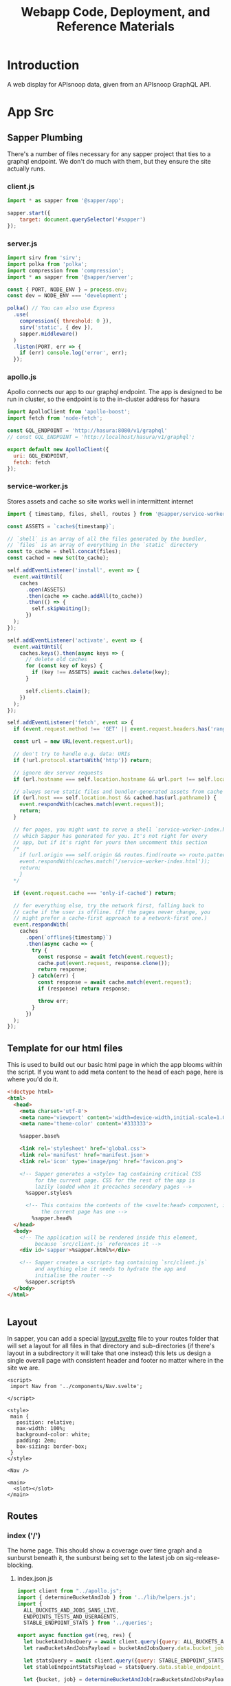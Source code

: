 #+TITLE: Webapp Code, Deployment, and Reference Materials
#+TODO: TODO(t) IN-PROGRESS(i) WAITING(w) | DONE(d)

* Introduction 
  A web display for APIsnoop data, given from an APIsnoop GraphQL API.
* App Src
  :PROPERTIES:
  :header-args: :dir './app/src/'
  :END:
** Sapper Plumbing 
   There's a number of files necessary for any sapper project that ties to a graphql endpoint.  We don't do much with them, but they ensure the site actually runs.
*** client.js
    #+NAME: client.js
    #+begin_src js :tangle ./app/src/client.js
      import * as sapper from '@sapper/app';

      sapper.start({
          target: document.querySelector('#sapper')
      });
    #+end_src
*** server.js
    #+NAME: server.js
    #+begin_src js :tangle ./app/src/server.js
      import sirv from 'sirv';
      import polka from 'polka';
      import compression from 'compression';
      import * as sapper from '@sapper/server';

      const { PORT, NODE_ENV } = process.env;
      const dev = NODE_ENV === 'development';

      polka() // You can also use Express
        .use(
          compression({ threshold: 0 }),
          sirv('static', { dev }),
          sapper.middleware()
        )
        .listen(PORT, err => {
          if (err) console.log('error', err);
        });
    #+end_src
*** apollo.js
    Apollo connects our app to our graphql endpoint.  The app is designed to be run in cluster, so the endpoint is to the in-cluster address for hasura
    #+NAME: apollo.js
    #+begin_src js :tangle ./app/src/apollo.js
      import ApolloClient from 'apollo-boost';
      import fetch from 'node-fetch';

      const GQL_ENDPOINT = 'http://hasura:8080/v1/graphql'
      // const GQL_ENDPOINT = 'http://localhost/hasura/v1/graphql';

      export default new ApolloClient({
        uri: GQL_ENDPOINT,
        fetch: fetch
      });
    #+end_src
*** service-worker.js
    Stores assets and cache so site works well in intermittent internet
    #+NAME: service-worker.js
    #+begin_src js :tangle ./app/src/service-worker.js
      import { timestamp, files, shell, routes } from '@sapper/service-worker';

      const ASSETS = `cache${timestamp}`;

      // `shell` is an array of all the files generated by the bundler,
      // `files` is an array of everything in the `static` directory
      const to_cache = shell.concat(files);
      const cached = new Set(to_cache);

      self.addEventListener('install', event => {
        event.waitUntil(
          caches
            .open(ASSETS)
            .then(cache => cache.addAll(to_cache))
            .then(() => {
              self.skipWaiting();
            })
        );
      });

      self.addEventListener('activate', event => {
        event.waitUntil(
          caches.keys().then(async keys => {
            // delete old caches
            for (const key of keys) {
              if (key !== ASSETS) await caches.delete(key);
            }

            self.clients.claim();
          })
        );
      });

      self.addEventListener('fetch', event => {
        if (event.request.method !== 'GET' || event.request.headers.has('range')) return;

        const url = new URL(event.request.url);

        // don't try to handle e.g. data: URIs
        if (!url.protocol.startsWith('http')) return;

        // ignore dev server requests
        if (url.hostname === self.location.hostname && url.port !== self.location.port) return;

        // always serve static files and bundler-generated assets from cache
        if (url.host === self.location.host && cached.has(url.pathname)) {
          event.respondWith(caches.match(event.request));
          return;
        }

        // for pages, you might want to serve a shell `service-worker-index.html` file,
        // which Sapper has generated for you. It's not right for every
        // app, but if it's right for yours then uncomment this section
        /*
          if (url.origin === self.origin && routes.find(route => route.pattern.test(url.pathname))) {
          event.respondWith(caches.match('/service-worker-index.html'));
          return;
          }
        ,*/

        if (event.request.cache === 'only-if-cached') return;

        // for everything else, try the network first, falling back to
        // cache if the user is offline. (If the pages never change, you
        // might prefer a cache-first approach to a network-first one.)
        event.respondWith(
          caches
            .open(`offline${timestamp}`)
            .then(async cache => {
              try {
                const response = await fetch(event.request);
                cache.put(event.request, response.clone());
                return response;
              } catch(err) {
                const response = await cache.match(event.request);
                if (response) return response;

                throw err;
              }
            })
        );
      });

    #+end_src
** Template for our html files
   This is used to build out our basic html page in which the app blooms within the script.  If you want to add meta content to the head of each page, here is where you'd do it.
   #+NAME: template.html
   #+begin_src html :tangle ./app/src/template.html
     <!doctype html>
     <html>
       <head>
         <meta charset='utf-8'>
         <meta name='viewport' content='width=device-width,initial-scale=1.0'>
         <meta name='theme-color' content='#333333'>

         %sapper.base%

         <link rel='stylesheet' href='global.css'>
         <link rel='manifest' href='manifest.json'>
         <link rel='icon' type='image/png' href='favicon.png'>

         <!-- Sapper generates a <style> tag containing critical CSS
              for the current page. CSS for the rest of the app is
              lazily loaded when it precaches secondary pages -->
           %sapper.styles%

           <!-- This contains the contents of the <svelte:head> component, if
                the current page has one -->
             %sapper.head%
       </head>
       <body>
         <!-- The application will be rendered inside this element,
              because `src/client.js` references it -->
         <div id='sapper'>%sapper.html%</div>

         <!-- Sapper creates a <script> tag containing `src/client.js`
              and anything else it needs to hydrate the app and
              initialise the router -->
           %sapper.scripts%
       </body>
     </html>


   #+end_src
** Layout
   :PROPERTIES:
   :header-args: :tangle ./app/src/routes/_layout.svelte
   :END:
   In sapper, you can add a special _layout.svelte_ file to your routes folder that will set a layout for all files in that directory and sub-directories (if there's layout in a subdirectory it will take that one instead)  this lets us design a single overall page with consistent header and footer no matter where in the site we are.
   
   #+NAME: _layout.svelte
   #+begin_src web
     <script>
      import Nav from '../components/Nav.svelte';

     </script>

     <style>
      main {
        position: relative;
        max-width: 100%;
        background-color: white;
        padding: 2em;
        box-sizing: border-box;
      }
     </style>

     <Nav />

     <main>
       <slot></slot>
     </main>
   #+end_src
** Routes
*** index ('/')
   The home page.  This should show a coverage over time graph and a sunburst beneath it, the sunburst being set to the latest job on sig-release-blocking.
**** index.json.js
     :PROPERTIES:
     :header-args: :tangle ./app/src/routes/index.json.js
     :END:
     #+NAME: index.json.js
     #+begin_src js 
       import client from "../apollo.js";
       import { determineBucketAndJob } from '../lib/helpers.js';
       import {
         ALL_BUCKETS_AND_JOBS_SANS_LIVE,
         ENDPOINTS_TESTS_AND_USERAGENTS,
         STABLE_ENDPOINT_STATS } from '../queries';

       export async function get(req, res) {
         let bucketAndJobsQuery = await client.query({query: ALL_BUCKETS_AND_JOBS_SANS_LIVE});
         let rawBucketsAndJobsPayload = bucketAndJobsQuery.data.bucket_job_swagger;

         let statsQuery = await client.query({query: STABLE_ENDPOINT_STATS});
         let stableEndpointStatsPayload = statsQuery.data.stable_endpoint_stats;

         let {bucket, job} = determineBucketAndJob(rawBucketsAndJobsPayload);

         let endpointsTestsAndUseragentsQuery = await client.query(
           {query: ENDPOINTS_TESTS_AND_USERAGENTS,
            variables: {bucket, job}
           });
         let endpointsTestsAndUseragentsPayload = endpointsTestsAndUseragentsQuery.data;

         const payload = JSON.stringify({
           stableEndpointStatsPayload,
           rawBucketsAndJobsPayload,
           endpointsTestsAndUseragentsPayload
         });

         res.writeHead(200, {
           'Content-Type': 'application/json'
         });
         res.end(payload);
       }
     #+end_src
   
**** index.svelte
     :PROPERTIES:
     :header-args: :tangle ./app/src/routes/index.svelte
     :END:
     
     We want to show the sunburst, the sunburst derives its bucket and endpoints from the store.  We've added the raw bucket and job, but need to also bring in all endpoints for the default bucket and job. 
     #+NAME: index.svelte
     #+begin_src web
       <script context="module">
        export function preload({ params, query }) {
          return this.fetch(`index.json`)
                     .then(r => r.json())
                     .then(payload => ({ payload }));
        }
       </script>

       <script>
        import CoverageOverTime from '../components/CoverageOverTime.svelte'; 
        import SunburstContainer from '../components/SunburstContainer.svelte';
        import { isEqual} from 'lodash-es';
        import {
          stableEndpointStats,
          rawBucketsAndJobs,
          endpointsTestsAndUseragents
        } from '../stores';

        export let payload;
        const {
          rawBucketsAndJobsPayload,
          stableEndpointStatsPayload,
          endpointsTestsAndUseragentsPayload
        } = payload;

        rawBucketsAndJobs.update(raw => isEqual(raw, rawBucketsAndJobsPayload)
                                      ? raw
                                      : rawBucketsAndJobsPayload);

        stableEndpointStats.update(stats => isEqual(stats, stableEndpointStatsPayload)
                                          ? stats
                                          : stableEndpointStatsPayload);

        endpointsTestsAndUseragents.update(etu => isEqual(etu, endpointsTestsAndUseragentsPayload)
                                                ? etu
                                                : endpointsTestsAndUseragentsPayload);
       </script>

       <svelte:head>
         <title>APISnoop</title>
       </svelte:head>
       <CoverageOverTime />
       <SunburstContainer />
     #+end_src
     
*** [...params]
**** [...index].json.js
     :PROPERTIES:
     :header-args: :tangle ./app/src/routes/[...index].json.js
     :END:
     #+NAME: [...index].json.js
     #+begin_src js 
       import client from "../apollo.js";
       // import { determineBucketAndJob } from '../lib/helpers.js';
       // import { ALL_BUCKETS_AND_JOBS_SANS_LIVE, STABLE_ENDPOINT_STATS } from '../queries';

       export async function get(req, res) {
         // let bucketAndJobsQuery = await client.query({query: ALL_BUCKETS_AND_JOBS_SANS_LIVE});
         // let statsQuery = await client.query({query: STABLE_ENDPOINT_STATS});
         // let rawBucketsAndJobsPayload = bucketAndJobsQuery.data.bucket_job_swagger;
         // let stableEndpointStatsPayload = statsQuery.data.stable_endpoint_stats;
         // let statsAndBucketsAndJob = {stableEndpointStatsPayload, rawBucketsAndJobsPayload}
         let params = req.params.index;
         const payload = JSON.stringify(params);

         res.writeHead(200, {
           'Content-Type': 'application/json'
         });
         res.end(payload);
       }
     #+end_src
     
   
    
**** [...index].svelte
     :PROPERTIES:
     :header-args: :tangle ./app/src/routes/[...index].svelte
     :END:
     
    #+NAME: [...index].svelte
    #+begin_src web
      <script context="module">
       import { join } from 'lodash-es';
       export function preload ({ params, query }) {
         let path = join(params.coverage, '/');
         return this
           .fetch(`/${path}.json`)
           .then(r => r.json())
           .then(payload => ({ payload }));
       };
      </script>

      <script>
       import { onMount, afterUpdate } from 'svelte';
       export let payload;
      </script>

      <h1>Web Page is Getting There</h1>


    #+end_src
   We want to be able to have dynamic url routes that spring from home like '/bucket/job/stable'.  We also want to have all fetches of our data spring from the server instead of the client (as the client won't be able to access the endpoint if it is an internal k8s address).
   
   To facilitiate this, we build a small json api at the root which takes all requests, ddoes any data fetching ncessary, and returns an html page.  All of this will be done on the server, and the client only receives data from the server.

Sapper has a naming convention for files that if they are in brackets they are treated as dynamic, with the name in the brackets mapping to the url params.  So we name our files [...index] which lets us be able to go to a route like '/bucket/job/stable' and we'll get a url params in a list [bucket, job, stable].  Helpful!
** Components
*** CoverageOverTime.svelte
    :PROPERTIES:
    :header-args: :tangle ./app/src/components/CoverageOverTime.svelte
    :END:
    #+begin_src web 
      <script>
       import dayjs from 'dayjs';
       import { isEmpty } from 'lodash-es';
       import { scaleLinear, scaleTime } from 'd3-scale';
       import { prefetch, goto } from '@sapper/app';
       import {
         dates,
         coverage
       } from '../stores/coverage-over-time.js';
       import {
         bucketsAndJobs
       } from '../stores';

       const padding = { top: 20, right: 15, bottom: 20, left: 25 };
       // y is total percentage, from 0 to 100
       const yTicks = [0, 10, 20, 30, 40, 50, 60,70,80,90, 100];

       // Coverage is sorted by timestamp, with oldest at [0]
       // X ticks will be from oldest audit run to today.
       $: xTicks = [
         dayjs($coverage[0].timestamp).subtract(1, 'day'),
         dayjs().subtract(9, 'month'),
         dayjs().subtract(6, 'month'),
         dayjs().subtract(3, 'month'),
         dayjs()
       ];

       let width = 900;
       let height = 600;

       $: activeJob = {};
       $: minX = dayjs($dates[0]);
       $: maxX = dayjs($dates[$dates.length - 1]);
       $: xScale = scaleTime()
         .domain([minX, maxX])
         .range([padding.left, width - padding.right]);
       $: yScale = scaleLinear()
         .domain([Math.min.apply(null, yTicks), Math.max.apply(null, yTicks)])
         .range([height - padding.bottom, padding.top]);
       $: testedPath = `M${$coverage.map(c => `${xScale(c.timestamp)},${yScale(c.percent_tested)}`).join('L')}`;
       $: testedArea = `${testedPath}L${xScale(maxX)}, ${yScale(0)}L${xScale(minX)},${yScale(0)}Z`;
       $: confPath = `M${$coverage.map(c => `${xScale(c.timestamp)},${yScale(c.percent_conf_tested)}`).join('L')}`;
       $: confArea = `${confPath}L${xScale(maxX)}, ${yScale(0)}L${xScale(minX)},${yScale(0)}Z`;
      </script>

      <h1>Coverage Over Time</h1>

      <div class="chart" bind:clientWidth={width} bind:clientHeight={height}>
        <svg>
          <!-- y axis -->
          <g class='axis y-axis' transform="translate(0, {padding.top})">
            {#each yTicks as tick}
            <g class="tick tick-{tick}" transform="translate(0, {yScale(tick) - padding.bottom})">
              <line x2="100%"></line>
              <text y="-4">{tick} {tick === 100 ? ' percent' : ''}</text>
            </g>
            {/each}
          </g>
          <!-- x axis -->
          <g class="axis x-axis">
            {#each xTicks as tick}
            <g class="tick tick-{ tick}" transform="translate({xScale(tick)},{height})">
              <line y1="-{height}" y2="-{padding.bottom}" x1="0" x2="0"></line>
              <text y="-2">{dayjs(tick).format('DD MMM, YY')}</text>
            </g>
            {/each}
          </g>
          <path class='path-area' d={testedArea}></path>
          <path class='path-line' d={testedPath}></path>
          <path class='path-line conf' d={confPath}></path>
          <path class='path-area conf' d={confArea}></path>
          {#each $coverage as point}
          <circle
            cx='{xScale(point.timestamp)}'
            cy='{yScale(point.percent_tested)}'
            r='5'
            class='point'
            on:mouseover={() => {
            prefetch(`coverage/ci-kubernetes-e2e-gci-gce/${point.job}`)
            activeJob = point
            }}
            on:mouseleave={() => activeJob = {}}
            on:click={() => goto(`coverage/${point.bucket}/${point.job}`)}
          />
          <circle
            cx='{xScale(point.timestamp)}'
            cy='{yScale(point.percent_conf_tested)}'
            r='5'
            class='point conf'
            on:mouseover={() => {
            prefetch(`coverage/ci-kubernetes-e2e-gci-gce/${point.job}`)
            activeJob = point
            }}
            on:mouseleave={() => activeJob = {}}
            on:click={() => goto(`coverage/${point.bucket}/${point.job}`)}
          />
          {/each}
          {#if !isEmpty(activeJob)}
          <text
            transform="translate({width/2 + 50},{height - 100})"
            alignment-baseline="middle"
            text-anchor="middle"
            font-size="12"
          >
            <tspan x="0" dy=".6em">{dayjs(activeJob.date).format('DD MMM, YY')}</tspan>
            <tspan x= "0" dy="1.2em">{activeJob.total_endpoints} stable endpoints</tspan>
            <tspan x="0" dy="1.2em">{activeJob.percent_tested}% tested</tspan>
            <tspan x="0" dy="1.2em">{activeJob.percent_conf_tested}% conformance tested</tspan>
          </text>
          {/if}
        </svg>
      </div>

      <style>
       .chart, h2, p {
         max-width: 900px;
         margin-left: auto;
         margin-right: auto;
       }

       svg {
         position: relative;
         width: 100%;
         height: 450px;
         overflow: visible;
       }

       .tick {
         font-size: .725em;
         font-weight: 200;
       }

       .tick line {
         stroke: #aaa;
         stroke-dasharray: 2;
       }

       .tick text {
         fill: #666;
         text-anchor: start;
       }

       .tick.tick-0 line {
         stroke-dasharray: 0;
       }

       .x-axis .tick text {
         text-anchor: middle;
       }

       .path-line {
         fill: none;
         stroke: rgb(234,226,108);
         stroke-linejoin: round;
         stroke-linecap: round;
         stroke-width: 1;
       }

       .path-line.conf {
         stroke: rgb( 0, 100, 100);
       }

       .path-area {
         fill: rgba(234, 226, 108, 0.2);
       }

       .path-area.conf {
         fill: rgba(0, 100, 100, 0.2);
       }

       circle.point {
         fill: orange;
         fill-opacity: 0.6;
         stroke: rgba(0,0,0,0.5);
         cursor: pointer;
       }
       circle.point.conf {
         fill: green;
       }

       rect.tooltip {
         fill: white;
         stroke: black;
       }
      </style>

    #+end_src
*** Nav
    :PROPERTIES:
    :header-args: :tangle ./app/src/components/Nav.svelte
    :END:
    #+NAME: Nav
    #+begin_src web
      <style>
       nav {
         background: #9EEBCF; 
         color: #5E2CA5; 
         display: flex;
         align-items: center;
         padding: 0.25em;
       }
       p.title {
         margin: 0;
         font-size: 1.5em;

       }

       img {
         max-height: 2em;
         margin-right: 0.5em;
       }
      </style>

      <nav>
        <img src='logo.png' alt="apisnoop logo, a magnifying glass with a 3 color pie chart inside." />
        <p class='title'>APISnoop</p>
      </nav>

    #+end_src
*** Sunburst Container
    :PROPERTIES:
    :header-args: :tangle ./app/src/components/SunburstContainer.svelte
    :END:
    #+NAME: SunburstContainer
    #+begin_src web 
      <script>
       import Sunburst from './Sunburst.svelte';
       import SunburstHeader from './SunburstHeader.svelte';
       import SunburstStats from './SunburstStats.svelte';
       import Breadcrumb from './Breadcrumb.svelte';
       import TestsList from './TestsList.svelte';
      </script>

      <section id='coverage'>
        <SunburstHeader />
        <Breadcrumb />
        <Sunburst />
        <SunburstStats />
        <TestsList />
      </section>

      <style>
       section {
         display: grid;
         grid-template-columns: 700px 1fr;
       }
       @media (max-width: 667px) {
         section {
           display: flex;
           flex-flow: column;
         }
       }
      </style>
    #+end_src
    
*** SectionHeader 
    :PROPERTIES:
    :header-args: :tangle ./app/src/components/SunburstHeader.svelte
    :END:
    #+NAME: SunburstHeader
    #+begin_src web 
      <script>
       import dayjs from 'dayjs';
       import { goto } from '@sapper/app';
       import { activeBucketAndJob } from '../stores';

       $: bucket = $activeBucketAndJob.bucket;
       $: job = $activeBucketAndJob.job;
       $: timestamp = dayjs($activeBucketAndJob.timestamp).format('DD MMMM, YYYY');
      </script>

      <header>
        <h2>{bucket}</h2>
        <p>{timestamp}</p>
      </header>

      <style>
       header {
         margin-bottom: 1.5em;
         grid-column: 1;
       }

       h2 {
         padding: 0;
         font-variant-caps: small-caps;
         margin-bottom: 0;
       }

       p {
         margin-top: 0;
         font-variant-caps: small-caps;
         padding-left: 0.25em;
       }
      </style>


    #+end_src
*** Breadcrumb
    :PROPERTIES:
    :header-args: :tangle ./app/src/components/Breadcrumb.svelte
    :END:
    #+NAME: Breadcrumb
    #+begin_src web
      <script>
       import {
         breadcrumb,
         mouseOverPath,
         opIDs
       } from '../stores';
       import {
         levelColours,
         categoryColours,
         endpointColour
       } from '../lib/colours.js';

       $: [level, category, operation_id] = $breadcrumb;
       $: lColour = levelColours[level] || 'white';
       $: cColour = categoryColours[category] || 'white';
       $: eColour = $opIDs[operation_id]
                  ? endpointColour($opIDs[operation_id]) 
                  : 'white';
       $: eTextColour = $opIDs[operation_id]
                      ? $opIDs[operation_id]['tested'] ? endpointColour($opIDs[operation_id]) : 'gray'
                      : 'white';
      </script>

      <div id='breadcrumb'>
        {#if $mouseOverPath.length > 0}
        <p>{#if level}<span style='border-color: {lColour}; background-color: {lColour};'>{level}</span>{/if}{#if category}<span style='background-Color: {cColour}; border-color: {cColour};'>{category}</span>{/if}{#if operation_id}<span style='border-color: {eColour}; color: {eTextColour};'> {operation_id}</span>{/if}</p>
        {/if}
      </div>

      <style>
       div{
         height: 3em;
         grid-column: 1/2;
         margin-bottom: 1em;
       }
       p {
         font-size: 1.3em;
         font-color: aliceblue;
       }
       span {
         margin: 0;
         color: #EEEEEE;
         padding: 0.25em;
         border: 1px solid;
       }
      </style>


    #+end_src
*** Sunburst
    :PROPERTIES:
    :header-args: :tangle ./app/src/components/Sunburst.svelte
    :END:
    
    #+NAME: Sunburst
    #+begin_src web 
      <script>
       import * as d3 from 'd3';
       import {
         compact,
         join
       } from 'lodash-es';
       import {
         activeBucketAndJob,
         activeFilters,
         mouseOverPath,
         zoomedSunburst
       } from '../stores';

       $: activeDepth = determineDepth($activeFilters);

       const format = d3.format(",d")
       const width = 932
       const radius = width / 8
       const arc = d3.arc()
                     .startAngle(d => d.x0)
                     .endAngle(d => d.x1)
                     .padAngle(d => Math.min((d.x1 - d.x0) / 2, 0.005))
                     .padRadius(radius * 1.5)
                     .innerRadius(d => d.y0 * radius)
                     .outerRadius(d => Math.max(d.y0 * radius, d.y1 * radius - 1))

       function determineDepth (filters) {
         // check out depth based on which filters are set.
         let { level, category, operation_id } = filters;
         let setFilters = compact([level, category, operation_id]) // compact will remove falsy values.
         if (setFilters.length === 3) {
           return 'operation_id'
         } else if (setFilters.length === 2) {
           return 'category';
         } else if (setFilters.length === 1) {
           return 'level';
         } else {
           return 'root'
         }
       };

       function depthUp () {
         // reset the activeFilter for whatever is our current depth.  
         // This will cause the sunburst to expand to the next previous filter, going up a level.
         $mouseOverPath = [];
         if (activeDepth === 'root') {
           return null
         } else if (activeDepth === 'operation_id') {
           $activeFilters['operation_id'] = '';
           $activeFilters['category'] === '';
         } else {
           $activeFilters[activeDepth] = '';
         }
         setURL();
       };

       function labelVisible(d) {
         return d.y1 <= 3 && d.y0 >= 1 && (d.y1 - d.y0) * (d.x1 - d.x0) > 0.03;
       }

       function labelTransform(d) {
         const x = (d.x0 + d.x1) / 2 * 180 / Math.PI;
         const y = (d.y0 + d.y1) / 2 * radius;
         return `rotate(${x - 90}) translate(${y},0) rotate(${x < 180 ? 0 : 180})`;
       }

       function mouseOver(d) {
         $mouseOverPath = d.ancestors().reverse().slice(1);
       }

       function mouseLeave () {
         $mouseOverPath = [];
       }

       function clicked (p) {
         // upon clicking of a node, update the active filters and url.
         let {
           bucket,
           job
         } = $activeBucketAndJob;
         let {
           level,
           category,
           operation_id
         } = p.data;
         activeFilters.update(af => ({...af, bucket, job, level, category, operation_id}));
         setURL();
       };

       function setURL () {
         // push state without triggering a reload, using our active filters in order.
         // this assumes that activeFilters were set correctly before calling this function.
         let {
           bucket,
           job,
           level,
           category,
           operation_id
         } = $activeFilters;
         let filterSegments = compact([bucket, job, level, category, operation_id]);
         let urlPath = join(['coverage', ...filterSegments], '/');
         goto(urlPath);
       };

       $: partition = data => {
         const root = d3.hierarchy(data)
                        .sum(d => d.value)
                        .sort((a, b) => (b.data.tested - a.data.tested))
                        .sort((a, b) => (b.data.conf_tested - a.data.tested));
         return d3.partition()
                  .size([2 * Math.PI, root.height + 1])
         (root);
       }
       $: root = partition($zoomedSunburst).each(d=> d.current = d);
       $: nodes = root
         .descendants()
         .slice(1)
         .map((node) => {
           // take node and determine its opacity based on if its visible and active
           let currentOpacity = 1;
           if ($activeFilters.operation_id !== '' && node.data.operation_id !== '') {
             // if you and endpoint and we've filtered to endpoint, fade yrself if you aren't the filtered endpoint.
             currentOpacity = ($activeFilters.operation_id === node.data.name)
                            ? 1
                            : 0.3
           }
           if ($mouseOverPath.length > 0) {
             currentOpacity = ($mouseOverPath.indexOf(node) >= 0 || $activeFilters.operation_id === node.data.name)
                            ? 1
                            : 0.3
           }
           return {...node, currentOpacity};
         })
      </script>

      <div class="chart">
        <svg viewBox="0,0,932,932" style="font: 12px sans-serif;" on:mouseleave={mouseLeave}>
          <g transform="translate({width/2},{width/2})" id='big-g'>
            <g>
              {#each nodes as node}
              <path
                fill={node.data.color}
                fill-opacity={node.currentOpacity}
                d={arc(node.current)}
                on:mouseover={() => mouseOver(node.current)}
                style="cursor: pointer;"
                on:click={()=> clicked(node)} />
              {/each}
            </g>
            <g pointer-events='none' text-anchor='middle' style='user-select: none;'>
              {#each nodes as node}
              <text
                dy='0.35em'
                fill-opacity = {+labelVisible(node.current)}
                transform = {labelTransform(node.current)}
              >
                {node.children ? node.data.name : ''}
              </text>
              {/each}
            </g>
            <circle
              r={radius}
              fill={root.data.color}
              pointer-events="all"
              on:click={depthUp}
            />

            <text
              text-anchor='middle'
              font-size='2em'
              fill='white'
              transform={$activeFilters.category.length > 0 ? "translate(0, -15)" : ""} >
              {$activeFilters.level}
            </text>
            <text
              text-anchor='middle'
              font-size='2em'
              fill='white'
              transform="translate(0,15)">
              {$activeFilters.category}
            </text>
          </g>
        </svg>
      </div>

      <style>
       .chart {
         position: relative;
         grid-column: 1;
       }

       #explanation {
         position: absolute;
         top: calc(100% / 2.25);
         left: 0;
         width: 100%;
         text-align: center;
         color: #eeeeee;
         z-index: 2;
         display: flex;
         flex-flow: column;
         justify-content: center;
         align-items: center;
       }

       @media(max-width: 667px) {
         #explanation {
           font-size: 0.75em;
         }
       }

       #level , #category {
         margin: 0;
         padding: 0;
       }
       #level {
         font-size: 1.5em;
       }
       #category {
         font-size: 1.25em;
       }
      </style>
    #+end_src
    
*** Sunburst Stats
    :PROPERTIES:
    :header-args: :tangle ./app/src/components/SunburstStats.svelte
    :END:
    #+NAME: SunburstStats
    #+begin_src web 
      <script>
       import EndpointCoverageStats from './EndpointCoverageStats.svelte';
       import { isEmpty } from 'lodash-es';
       import { currentDepth, breadcrumb, coverageAtDepth } from '../stores';

       let percentage = (sum, total) => ((sum / total) * 100).toFixed(2);
       $: total = $coverageAtDepth.totalEndpoints;
       $: tested = $coverageAtDepth.testedEndpoints;
       $: confTested = $coverageAtDepth.confTestedEndpoints;
       $: percentTested = `${percentage(tested,total)}%`;
       $: percentConfTested = `${percentage(confTested, total)}%`;
       $: level = $breadcrumb[0] || '';
       $: category= $breadcrumb[1] || '';
       $: endpoint = $breadcrumb[2] || '';
      </script>

      {#if $currentDepth === 'endpoint'}
      <EndpointCoverageStats />
      {:else}
      <div id='coverage-stats'>
        <p class='breadcrumb'>{level} {category}</p>
        <h2> Coverage</h2>
        <ul>
          <li><strong>{total}</strong> total endpoints</li>
          <li> <strong>{percentTested}</strong> tested ({tested} endpoints)</li>
          <li><strong>{percentConfTested}</strong> conformance tested ({confTested} endpoints)</li>
        </ul>
      </div>
      {/if}



      <style>
       div {
         grid-column: 2;
         padding-left: 1em;
         padding-right: 1em;
       }

       h2 {
         margin-bottom: 0;
       }

       p {
         margin-top: 0;
         margin-bottom: 0;
         padding: 0;
         font-weight: 200;
         font-size: 1.3em;
         height: 1.5em;
         font-variant-caps: small-caps;
       }


       ul {
         padding-left: 0;
         list-style-type: none;
       }

       strong {
         font-family: monospace;
       }

      </style>



    #+end_src
*** EndpointCoverageStats
    :PROPERTIES:
    :header-args: :tangle ./app/src/components/EndpointCoverageStats.svelte
    :END:
    #+NAME: EndpointStats
    #+begin_src web
      <script>
       import { endpointCoverage } from '../stores';
       import Icon from 'fa-svelte';
       import { faCheckCircle } from '@fortawesome/free-solid-svg-icons/faCheckCircle';
       import TestTagsList from './TestTagsList.svelte';

       let checkmark = faCheckCircle;

       $: ({
         operation_id,
         tested,
         confTested,
         description,
         path,
         group,
         version,
         kind
       } = $endpointCoverage);
      </script>


      <div id='coverage-stats'>
        <p class='path'>{path}</p>
        <h2>{operation_id}</h2>

        <dl id='endpoint-details'>
          <dt>description</dt><dd>{description}</dd>
          {#if group}<dt>group</dt><dd>{group}</dd>{/if}
          {#if version}<dt>version</dt><dd>{version}</dd>{/if}
          {#if kind}<dt>kind</dt><dd>{kind}</dd>{/if}
        </dl>

        {#if tested}
        <p class='stat'> <span><Icon class='success check' icon={checkmark} /></span> Tested!</p>
        {:else}
        <p class='stat'> <span><Icon class='check fail' icon={checkmark} /></span> Untested</p>
        {/if}

        {#if confTested}
        <p class='stat'> <span><Icon class='check success' icon={checkmark} /></span> Conformance Tested</p>
        {:else}
        <p class='stat'> <span><Icon class='check fail' icon={checkmark} /></span> No Conformance Tests</p>
        {/if}

        <TestTagsList />

      </div>

      <style>
       div#coverage-stats {
         grid-column: 2;
         padding-left: 1em;
         padding-right: 1em;
       }

       h2 {
         margin-bottom: 1em;
       }

       p.path {
         margin-top: 0;
         margin-bottom: 0;
         padding: 0;
         font-weight: 200;
         font-size: 1.3em;
         font-variant-caps: small-caps;
       }

       p.stat {
         display: flex;
         align-items: center;
         font-size: 1.3em;
         margin: 0;
         font-style: italic;
         font-weight: 200;
       }

       div :global(.check) {
         font-size: 1.3em;
         padding-right: 0.25em;
         margin-top: 0.1em;
       }
       div :global(.success) {
         color: rgba(60, 180, 75, 1);
       }

       div :global(.fail) {
         color: rgba(233, 233, 233, 1);
       }

       ul {
         padding-left: 0;
         list-style-type: none;
       }

       strong {
         font-family: monospace;
       }

       dl {
         display: grid;
         font-size: 0.85em;
         grid-template-columns: 5rem 1fr;
         grid-template-rows: 1fr 1fr 1fr;
         width: 90%;
       }

       dt {
         border: 1px solid black;
         border-top: none;
         border-right: none;
         display: flex;
         justify-content: center;
         align-items: center;
         padding: 0;
         margin: 0;
         background: #CCCCCC;
       }

       dd {
         border: 1px solid black;
         border-top: none;
         display: inloine;
         padding: 0;
         padding-left: 1em;
         margin: 0;
         font-family: monospace;
       }

       dt:first-of-type , dd:first-of-type {
         border-top: 1px solid black;
       }






      </style>


    #+end_src
    
*** TestTagsList
    :PROPERTIES:
    :header-args: :tangle ./app/src/components/TestTagsList.svelte
    :END:
    #+begin_src web
      <script>
       import {
         activeFilters,
         testTagsForEndpoint
       } from '../stores';
       import { goto, stores } from '@sapper/app';
       import { updateQueryParams } from '../lib/helpers.js';

       const { page} = stores();

       function handleClick (tag) {
         let queryParams = updateQueryParams($page, {test_tags: [tag]});
         let url = `${$page.path}${queryParams}#tests`;

         activeFilters.update(af => ({...af, test_tags: [tag]}))
         document.getElementById('tests').scrollIntoView();

         goto(url)
           .then(() => {
             document.getElementById('tests').scrollIntoView();
           });
       };
      </script>


      {#if $testTagsForEndpoint.length > 0}
      <div id='test-tags'>
        <ul>
          {#each $testTagsForEndpoint as testTag}
          <li role='button' on:click={() => handleClick(testTag)}>{testTag}</li>
          {/each}
        </ul>
      </div>
      {/if}


      <style>
       li {
         cursor: pointer;
       }
      </style>


    #+end_src
*** Tests List
    :PROPERTIES:
    :header-args: :tangle ./app/src/components/TestsList.svelte
    :END:
    
    #+begin_src web
<script>
 import { 
        activeFilters,
        breadcrumb,
        testsForEndpoint,
        testTagsForEndpoint,
        filteredTests
 } from '../stores';
 import { goto, stores } from '@sapper/app';
 import { updateQueryParams } from '../lib/helpers.js';
 import { isEmpty} from 'lodash-es';

 const { page } = stores();


 $: isActiveTag = (tag) => $activeFilters.test_tags.includes(tag);
 $: endpoint = $breadcrumb[2] || 'this Endpoint';

 function toggleFilter (tag) {
     let testTags = $activeFilters.test_tags;
     let activeFilter = isActiveTag(tag);
     testTags = activeFilter
                  ? testTags.filter(t => t !== tag)
                  : testTags.concat(tag);
     let queryParams = updateQueryParams($page, {test_tags: [...testTags]});
     let url = `${$page.path}${queryParams}#tests`;
     activeFilters.update(af => ({...af, test_tags: testTags}))
     document.getElementById('tests').scrollIntoView();
     goto(url)
         .then(() => {
             document.getElementById('tests').scrollIntoView();
         });
 };

</script>

{#if $testsForEndpoint.length > 0 }
    <div id='tests'>
        <h2>Tests for {$breadcrumb[2]}</h2>
        <div class='tag-filter'>
        <p>filter by test tag:</p>
        <ul>
        {#each $testTagsForEndpoint as testTag}
        <li class:active={isActiveTag(testTag)} on:click={() => toggleFilter(testTag)}>{testTag}</li>
        {/each}
        </ul>
        </div>
        <ul id='tests'>
            {#each $filteredTests as fTest}
                <li>{fTest.test}</li>
            {/each}
        </ul>
    </div>
{/if}


<style>

 div#tests {
     min-height: 100vh;
 }

 div.tag-filter {
     padding: 0.55em;
     border: 1px solid #cccccc;
     font-size: 0.9em;
 }

 div.tag-filter p {
     font-variant-caps: small-caps;
     font-weight: 800;
 }

 div.tag-filter ul {
     display: flex;
     flex-wrap: wrap;
     list-style-type: none;
     padding-left: 0;
 }

 div.tag-filter li {
     margin: 0.25em;
     background: #f4f4f4;
     cursor: pointer;
     font-weight: 200;
 }

 div.tag-filter li.active {
     font-weight: 500;
     background: #96ccff;
     color: #001B44;
 }
</style>


    
    #+end_src
** Queries
   :PROPERTIES:
   :header-args: :tangle ./app/src/queries/index.js
   :END:
   
   #+NAME: Queries
   #+begin_src js 
     import { gql } from 'apollo-boost';
     export const ENDPOINTS_USERAGENTS_AND_TESTS = gql`
     query ENDPOINTS_TESTS_AND_USERAGENTS($bucket: String, $job: String) {
       endpoints: endpoint_coverage(where: {bucket: {_eq: $bucket}, job: {_eq: $job}}) {
         operation_id
         level
         category
         conf_tested
         tested
         hit
         details {
           description
           path
           k8s_group
           k8s_kind
         }
       }
       tests(where: {bucket: {_eq: $bucket}, job: {_eq: $job}}) {
         test
         test_tags
         operation_ids
       }
       useragents(where: {bucket: {_eq: $bucket}, job: {_eq: $job}}) {
         useragent
         operation_ids
       }
     }
     `

     export const ENDPOINTS_TESTS_AND_USERAGENTS = gql`
     query ENDPOINTS_TESTS_AND_USERAGENTS($bucket: String, $job: String) {
       endpoints: endpoint_coverage(where: {bucket: {_eq: $bucket}, job: {_eq: $job}}) {
         operation_id
         level
         category
         conf_tested
         tested
         hit
         details {
           description
           path
           k8s_group
           k8s_kind
         }
       }
       tests(where: {bucket: {_eq: $bucket}, job: {_eq: $job}}) {
         test
         test_tags
         operation_ids
       }
       useragents(where: {bucket: {_eq: $bucket}, job: {_eq: $job}}) {
         useragent
         operation_ids
       }
     }
     `


     // All buckets and jobs available in db that are not 'live'
     export const ALL_BUCKETS_AND_JOBS_SANS_LIVE = gql`
     {
       bucket_job_swagger(where: {bucket: {_neq: "apisnoop"}}) {
         bucket
         job
         job_timestamp
       }
     }
     `;

     export const STABLE_ENDPOINT_STATS = gql`
     query STABLE_ENDPOINT_STATS {
       stable_endpoint_stats(where: {job: {_neq: "live"}}) {
         conf_hits
         date
         job
         percent_conf_tested
         percent_tested
         test_hits
         total_endpoints
       }
     }
     `;
   
   #+end_src
** Stores
*** index
    :PROPERTIES:
    :header-args: :tangle ./app/src/stores/index.js
    :END:
    #+NAME: stores/index
    #+begin_src js
      import { writable, derived } from 'svelte/store';
      import client from '../apollo.js';
      import {
        hitByMatchingItems,
        hitByMatchingTestTags,
        isValidRegex,
        toBoolean
      } from '../lib/helpers.js';

      import {
        compact,
        concat,
        isArray,
        isEmpty,
        flattenDeep,
        groupBy,
        intersection,
        keyBy,
        map,
        mapValues,
        orderBy,
        sortBy,
        take,
        uniq
      } from 'lodash-es';

      import {
        levelColours,
        categoryColours,
        endpointColour
      } from '../lib/colours.js';

      // Based on url query params, any filters being set.
      export const activeFilters = writable({
        test_tags: [],
        hide_tested: "false",
        hide_conf_tested: "false",
        hide_untested: "false",
        useragent: '',
        tests_match: '',
        test_tags_match: '',
        bucket: '',
        job: '',
        level: '',
        category: '',
        operation_id: ''
      })

      export const mouseOverPath = writable([]);
      export const stableEndpointStats = writable([]);

      export const breadcrumb = derived(
        [activeFilters, mouseOverPath],
        ([$active, $mouse], set) => {
          let mouseCrumbs = $mouse.map(m => m.data.name);
          let activeAndMouseCrumbs = compact(uniq([$active.level, $active.category, $active.operation_id, ...mouseCrumbs]));
          let crumbs = [];
          // if length is 4, it means we are zoomed into an endpoint, and hovering over a different endpoint.
          if (activeAndMouseCrumbs.length === 4) {
            // if that's the case, we want to show the one we are hovered on.
            crumbs = activeAndMouseCrumbs.filter(crumb => crumb !== $active.operation_id);
          } else {
            crumbs = take(compact(uniq([$active.level, $active.category, $active.operation_id, ...mouseCrumbs])), 3);
          }
          set(crumbs)
        }
      );

      export const warnings = writable({
        invalidBucket: false,
        invalidJob: false,
        invalidLevel: false,
        invalidCategory: false,
        invalidEndpoint: false
      })

      // Buckets and Jobs
      export const rawBucketsAndJobs = writable([]);

      export const bucketsAndJobs = derived(
        rawBucketsAndJobs,
        ($raw, set) => {
          if ($raw.length === 0) {
            set([]);
          } else {
            let buckets = groupBy($raw, 'bucket');
            let bjs = mapValues(buckets, (allJobs) => {
              let jobs = allJobs
                  .sort((a,b) => new Date(b.job_timestamp) > new Date(a.job_timestamp))
                  .map(j => ({
                    job: j.job,
                    timestamp: j.job_timestamp
                  }));

              let [latestJob] = jobs;

              return {
                latestJob,
                jobs
              };
            });
            set(bjs);
          };
        }
      );

      export const defaultBucketAndJob = derived(
        bucketsAndJobs,
        ($bjs, set) => {
          if ($bjs.length === 0) {
            set({
              bucket: '',
              job: '',
              timestamp: ''
            });
          } else {
            let releaseBlocking = 'ci-kubernetes-e2e-gci-gce';
            let defaultBucket = Object.keys($bjs).includes(releaseBlocking)
                ? releaseBlocking
                : Object.keys($bjs)[0];

            set({
              bucket: defaultBucket,
              job: $bjs[defaultBucket].latestJob.job,
              timestamp: $bjs[defaultBucket].latestJob.job_timestamp
            });
          };
        }
      );

      export const activeBucketAndJob = derived(
        [activeFilters, defaultBucketAndJob, bucketsAndJobs],
        ([$filters, $default, $all], set) => {
          let base = {
            bucket: '',
            job: '',
            timestamp: ''
          };
          if ($default.bucket === '') {
            set({...base});
          } else if ($filters.bucket === '') {
            set({
              ...base,
              bucket: $default.bucket,
              job: $default.job,
              timestamp: $default.timestamp
            });
          } else {
            let timestamp = $all[$filters.bucket]['jobs'].find(job => job.job === $filters.job)['timestamp'];
            set({
              ...base,
              bucket: $filters.bucket,
              job: $filters.job,
              timestamp: timestamp
            });
          };
        });

      // All our data, for the active bucket and job. 
      export const endpointsTestsAndUseragents = writable({endpoints: '', tests: '', useragents: ''});
      export const endpoints = derived(endpointsTestsAndUseragents, $etu => $etu.endpoints);
      export const allTestsAndTags = derived(endpointsTestsAndUseragents, $etu => $etu.tests);
      export const allUseragents = derived(endpointsTestsAndUseragents, $etu => $etu.useragents);
      // Based on the url params, the exact [level, category, endpoint] we are focused on.
      export const activePath = writable([]);

      export const opIDs = derived(endpoints, ($ep, set) => {
        if ($ep.length > 0) {
          set(keyBy($ep, 'operation_id'));
        } else {
          set([]);
        }
      });

      export const filteredEndpoints = derived(
        [activeFilters, endpoints, allUseragents, allTestsAndTags],
        ([$af, $ep, $ua, $tt], set) => {
          if ($ep.length === 0) {
            set([]);
          } else {
            let endpoints = $ep
                .filter(ep => toBoolean($af.hide_tested) ? (ep.tested === false || ep.conf_tested === true) : ep)
                .filter(ep => toBoolean($af.hide_conf_tested) ? ep.conf_tested === false : ep)
                .filter(ep => toBoolean($af.hide_untested) ? ep.tested === true : ep)
                .filter(ep => ($af.useragent.length > 0 && isValidRegex($af.useragent) && $ua)
                        ? hitByMatchingItems($ua, 'useragent', $af.useragent, ep)
                        : ep)
                .filter(ep => ($af.tests_match.length > 0 && isValidRegex($af.tests_match) && $tt)
                        ? hitByMatchingItems($tt, 'test', $af.tests_match, ep)
                        : ep)
                .filter(ep => ($af.test_tags_match.length > 0 && isValidRegex($af.test_tags_match) && $tt)
                        ? hitByMatchingTestTags($tt, $af.test_tags_match, ep)
                        : ep);
            set(endpoints)
          }
        });

      export const groupedEndpoints = derived(filteredEndpoints, ($ep, set) => {
        if ($ep.length > 0) {
          let endpointsByLevel = groupBy($ep, 'level')
          set(mapValues(endpointsByLevel, endpointsInLevel => {
            let endpointsByCategory = groupBy(endpointsInLevel, 'category')
            return mapValues(endpointsByCategory, endpointsInCategory => {
              return endpointsInCategory.map (endpoint => {
                return {
                  ...endpoint,
                  name: endpoint.operation_id,
                  value: 1,
                  color: endpointColour(endpoint)
                };
              });
            });
          }));
        } else {
          set({});
        }
      });


      export const sunburst = derived(groupedEndpoints, ($gep, set) => {
        if (!isEmpty($gep)) {
          var sunburst = {
            name: 'root',
            color: 'white',
            children: map($gep, (endpointsByCategoryAndOpID, level) => {
              return {
                name: level,
                color: levelColours[level] || levelColours['unused'],
                level: level,
                category: '',
                operation_id: '',
                children: map(endpointsByCategoryAndOpID, (endpointsByOpID, category) => {
                  return {
                    name: category,
                    level: level,
                    category: category,
                    operation_id: '',
                    color: categoryColours[category] ||  'rgba(183, 28, 28, 1)', // basic color so things compile right.
                    children: sortBy(endpointsByOpID, [
                      (endpoint) => endpoint.testHits > 0,
                      (endpoint) => endpoint.conformanceHits > 0
                    ])
                  };
                })
              };
            })
          };
          sunburst.children = orderBy(sunburst.children, 'name', 'desc');
          set(sunburst)
        } else {
          set({})
        }
      });

      export const zoomedSunburst = derived(
        [sunburst, activeFilters],
        ([$sunburst, $filters], set) => {
          let level = $filters.level;
          let category = $filters.category
          if (category) {
            let sunburstAtLevel = $sunburst.children.find(child => child.name === level);
            let sunburstAtCategory = sunburstAtLevel.children.find(child => child.name === category);
            set(sunburstAtCategory);
          } else if (!category && level) {
            let sunburstAtLevel = $sunburst.children.find(child => child.name === level);
            set(sunburstAtLevel);
          } else {
            set($sunburst)
          }
        })

      export const currentDepth = derived(breadcrumb, ($breadcrumb, set) => {
        let depths = ['root', 'level', 'category', 'endpoint']
        let depth = $breadcrumb.length;
        set(depths[depth])
      });

      export const coverageAtDepth = derived([breadcrumb, currentDepth, filteredEndpoints], ([$bc, $depth, $eps], set) => {
        let eps;
        if (isEmpty($eps)) {
          set({})
          return;
        } else if ($bc.length === 0) {
          eps = $eps;
        } else if ($bc.length === 1) {
          eps = $eps.filter(ep => ep.level === $bc[0])
        } else if ($bc.length === 2) {
          eps = $eps.filter(ep => ep.level === $bc[0] && ep.category === $bc[1])
        } else if ($bc.length === 3) {
          eps = $eps.filter(ep => ep.level === $bc[0] && ep.category === $bc[1] && ep.operation_id === $bc[2])
        } else {
          eps = $eps;
        }
        let totalEndpoints = eps.length;
        let testedEndpoints = eps.filter(ep => ep.tested).length;
        let confTestedEndpoints = eps.filter(ep => ep.conf_tested).length;
        set({
          totalEndpoints,
          testedEndpoints,
          confTestedEndpoints
        });
      });

      export const endpointCoverage = derived([breadcrumb, currentDepth, filteredEndpoints], ([$bc, $cd, $eps], set) => {
        let endpoint;
        let opId;
        let defaultCoverage = {
          tested: '',
          operation_id : '',
          confTested: '',
          description: '',
          path: '',
          group: '',
          version: '',
          kind: ''
        };
        if (isEmpty($eps) || $cd !== 'endpoint') {
          set(defaultCoverage);
        } else {
          opId = $bc[2]
          endpoint = $eps.find(ep => ep.operation_id === opId)
          let {
            tested,
            conf_tested: confTested,
            operation_id,
            details : {
              path,
              description,
              k8s_group: group,
              k8s_version: version,
              k8s_kind: kind
            }
          } = endpoint;
          set({
            tested,
            confTested,
            operation_id,
            path,
            description,
            group,
            version,
            kind
          });
        }
      });

      export const testsForEndpoint = derived(
        [allTestsAndTags, breadcrumb, currentDepth],
        ([$tt, $ap, $cd], set) => {
          if (isEmpty($tt) || $cd !== 'endpoint') {
            set([]);
          } else {
            let opID = $ap[2];
            let tests = $tt
                .filter(t => t.operation_ids.includes(opID))
            set(tests);
          }
        }
      );


      export const testTagsForEndpoint = derived(
        [allTestsAndTags, breadcrumb, currentDepth],
        ([$tt, $ap, $cd], set) => {
          if (isEmpty($tt) || $cd !== 'endpoint') {
            set([]);
          } else {
            let opID = $ap[2];
            let testTags = $tt
                .filter(t => t.operation_ids.includes(opID))
                .map(t => t.test_tags);
            let testTagsUniq = uniq(flattenDeep(testTags))
            set(testTagsUniq);
          }
        }
      );

      export const validTestTagFilters = derived(
        [activeFilters, testTagsForEndpoint],
        ([$af, $tt], set) => {
          if ($af.test_tags.length === 0 || $tt.length === 0) {
            set([]);
          } else {
            let validFilters = isArray($af.test_tags)
                ? $af.test_tags.filter(f => $tt.includes(f))
                : [$af.test_tags].filter(f => $tt.includes(f));
            set(validFilters);
          }
        });

      export const filteredTests = derived(
        [testsForEndpoint, validTestTagFilters],
        ([$t, $vf]) => {
          let tests;
          if ($vf.length === 0) {
            tests = $t; 
          } else {
            tests = $t.filter(test => {
              return intersection(test.test_tags, $vf).length > 0;
            });
          }
          return tests;
        });


    #+end_src
*** CoverageOverTime
    :PROPERTIES:
    :header-args: :tangle ./app/src/stores/coverage-over-time.js
    :END:
    #+NAME: coverage-over-time.js
    #+begin_src js
      import dayjs from 'dayjs';
      import { derived }  from 'svelte/store';
      import {
        findKey,
        flatten,
        sortBy
      } from 'lodash-es';
      import {
        bucketsAndJobs,
        defaultBucketAndJob,
        stableEndpointStats
      } from './index.js';


      export const dates = derived(
        [bucketsAndJobs, defaultBucketAndJob],
        ([$bjs, $default], set) => {
          if ($bjs.length === 0) {
            set([])
          } else {
            // let bucket = $default.bucket;
            let buckets = Object.keys($bjs);
            let allJobs = buckets.reduce((acc, cur) => {
              let jobs = sortBy($bjs[cur]['jobs'], 'timestamp');
              return [...acc, ...jobs];
            }, []);

            allJobs = sortBy(allJobs,'timestamp');
            set(allJobs.map(job => job.timestamp));
          }
        }
      );

      export const coverage = derived(
        [defaultBucketAndJob, stableEndpointStats, bucketsAndJobs],
        ([$default, $stats, $bjs], set) => {
          if ($default.bucket === '') {
            set([]);
          } else {
            let coverageStats = $stats
                .filter(stat => stat.job !== 'live')
                .map(stat => {
                  let bucket = findKey($bjs, (o) => o.jobs.map(job => job.job).includes(stat.job))
                  return {
                    ...stat,
                    bucket,
                    timestamp: dayjs(stat.date)
                  };
                });
            coverageStats = sortBy(coverageStats, 'timestamp');
            set(coverageStats);
          }
        }
      );



    #+end_src
** Utility Functions (/lib/)
*** helpers
    :PROPERTIES:
    :header-args: :tangle ./app/src/lib/helpers.js
    :END:
   #+NAME: helpers
   #+begin_src js
     import {
       forEach,
       trimEnd,
       groupBy,
       mapValues,
       trimStart,
       flatten,
       uniq
     } from 'lodash-es';

     export const updateQueryParams = (page, query) => {
       // given a sapper page store, and new queries
       // construct a url string with old and new queries.
       let newQueries = {
         ...page.query,
         ...query
       };

       let queryStrings = {};
       forEach(newQueries, (v, k) => {
         queryStrings[k] = trimStart(v.reduce((acc, cur) => `${acc}${k}=${cur}&`, ''), '&');
       });

       let queryNames = Object.keys(queryStrings);
       let fullQueryString = trimEnd(queryNames.reduce((acc, cur) => `${acc}${queryStrings[cur]}`, '?'), '&');
       return fullQueryString;
     };

     export const toBoolean = (str) => {
       str = str.toString().toLowerCase();
       let truths = ["true", "t", "yes", "1", "truth"]
       return truths.includes(str)
     }

     export const isValidRegex = (regex) => {
       try {
         new RegExp(regex);
       } catch (e) {
         return false;
       }
       return true;
     };

     export const hitByMatchingItems = (items, key,  regex, endpoint) => {
       // given an array of objects, items, a key to compare, and the regex to match.
       // return true if endpoint is hit by any item whose key value matches the regex.
       regex = new RegExp(regex);
       let matchingItems = items.filter(ua => regex.test(ua[key]));
       let endpointsHitByItems = uniq(flatten(matchingItems.map(item => item.operation_ids)));
       return endpointsHitByItems.includes(endpoint.operation_id);
     };

     export const hitByMatchingTestTags = (tests, regex, endpoint) => {
       // given an array of tests, each containing an array of test_tags, and the regex to match.
       // filter tests by those with at least one tag that matches regex filter.
       // return true if endpoint is hit by any of these filtered tests.
       regex = new RegExp(regex);
       let matchingTests = tests.filter(test => test.test_tags.some((tag) => regex.test(tag)));
       let endpointsHitByTests = uniq(flatten(matchingTests.map(test => test.operation_ids)));
       return endpointsHitByTests.includes(endpoint.operation_id);
     };

     export const determineBucketAndJob = (bucketsAndJobs, bucketParam, jobParam) => {
       let bucket;
       let job;
       let buckets = groupBy(bucketsAndJobs, 'bucket');
       let bj = mapValues(buckets, (allJobs) => {
         let jobs = allJobs
             .sort((a,b) => new Date(b.job_timestamp) > new Date(a.job_timestamp))
             .map(j => ({job: j.job, timestamp: j.job_timestamp}));
         let [latestJob] = allJobs.map(j => ({job: j.job, timestamp: j.job_timestamp}));
         return {
           latestJob,
           jobs
         };
       });

       let releaseBlocking = 'ci-kubernetes-e2e-gci-gce';
       let defaultBucket = Object.keys(bj).includes(releaseBlocking)
           ? releaseBlocking
           : Object.keys(bj)[0];
       let defaultJob = bj[defaultBucket]['latestJob'].job;

       if (!bucketParam) {
         bucket = defaultBucket;
         job = defaultJob;
       } else if (bucketParam && !jobParam) {
         bucket = isValidBucket(bucketParam, bj)
           ? bucketParam
           : defaultBucket;
         job = bj[bucket]['latestJob'].job
       } else {
         bucket = isValidBucket(bucketParam, bj)
           ? bucketParam
           : defaultBucket;
         job = isValidJob(bj[bucket], jobParam)
           ? jobParam
           : bj[bucket]['latestJob'].job
       }
       return {
         bucket,
         job
       };
     }

     function isValidBucket (bucket, bjs) {
       return Object.keys(bjs).includes(bucket);
     }

     function isValidJob  (bucket, job) {
       let jobs = bucket.jobs.map(job => job.job);
       return jobs.includes(job);
     }

   #+end_src
   
*** colours
    :PROPERTIES:
    :header-args: :tangle ./app/src/lib/colours.js
    :END:
    
    #+NAME: Colours
    #+begin_src js
      import {
        inRange,
        parseInt,
        words
      } from 'lodash-es';

      export const GRAY = 'rgba(244, 244, 244, 1)';

      export const levelColours = {
        alpha: 'rgba(230, 25, 75, 1)',
        beta: 'rgba(0, 130, 200, 1)',
        stable: 'rgba(60, 180, 75, 1)',
        unused: 'rgba(244, 244, 244, 1)'
      };


      export const categoryColours = {
        admissionregistration: 'rgba(183, 28, 28, 1)',
        apiextensions: 'rgba(49, 27, 146, 1)',
        apiregistration: 'rgba(1, 87, 155, 1)',
        apis: 'rgba(27, 94, 32, 1)',
        apps: 'rgba(245, 127, 23, 1)',
        authentication: 'rgba(191, 54, 12, 1)',
        authorization: 'rgba(156, 39, 176, 1)',
        autoscaling: 'rgba(33, 150, 243, 1)',
        batch: 'rgba(0, 150, 136, 1)',
        certificates: 'rgba(205, 220, 57, 1)',
        core: 'rgba(255, 152, 0, 1)',
        discovery: 'rgba(136, 14, 79, 1)',
        events: 'rgba(136, 14, 79, 1)',
        extensions: 'rgba(26, 35, 126, 1)',
        logs: 'rgba(0, 96, 100, 1)',
        networking: 'rgba(51, 105, 30, 1)',
        node: 'rgba(53, 105, 30, 1)',
        policy: 'rgba(255, 111, 0, 1)',
        rbacAuthorization: 'rgba(244, 67, 54, 1)',
        scheduling: 'rgba(103, 58, 183, 1)',
        settings: 'rgba(3, 169, 244, 1)',
        storage: 'rgba(255, 215, 0, 1)',
        version: 'rgba(255, 235, 59, 1)',
        auditregistration: 'rgba(255, 87, 34, 1)',
        coordination: 'rgba(74, 20, 140, 1)'
      };

      export function endpointColour (endpoint) {
        let endpointColor = categoryColours[endpoint.category]
        if (!endpoint.tested) {
          return GRAY;
        } else if (!endpoint.conf_tested) {
          return fadeColour(endpointColor, 0.75);
        } else {
          return endpointColor;
        }
      };

      export function fadeColour (colour, desiredOpacity) {
        let rgbaPattern = /rgba\([0-9]{1,3},[0-9]{1,3},[0-9]{1,3},(1|0\.[0-9])\)/g
        let rgbaIsValid = rgbaPattern.test(colour.replace(/\s+/g, ''));
        let opacityIsValid = inRange(parseInt(desiredOpacity), 0, 1.1);
        if (!rgbaIsValid) {
          console.log('color given to fadeColour does not match rgba pattern: ', colour);
          return `rgba(244,244,244,1)`
        } else if (!opacityIsValid) {
          console.log('opacity is not valid: ', desiredOpacity);
          return `rgba(244,244,244,1)`
        } else {
          let rgba = words(colour);
          let c = {
            red: rgba[1],
            green: rgba[2],
            blue: rgba[3]
          };
          return `rgba(${c.red}, ${c.green}, ${c.blue}, ${desiredOpacity})`
        };
      };

    #+end_src
** Routes
** Stores
** Queries
** Utility Functions (lib)
** Components
* Building the App
** Dockerfile
#+begin_src dockerfile :tangle ./app/Dockerfile
FROM node:slim

RUN addgroup --system --gid 1001 appuser \
    &&  adduser --system --uid 1001 --ingroup appuser appuser

COPY . /webapp

RUN chown -R appuser:appuser /webapp

USER appuser

WORKDIR /webapp

RUN npm install

EXPOSE 3000
# EXPOSE 10000

# RUN npm run build
# USER root

# CMD ["npm", "start"]
CMD ["npm", "run", "dev"]
#+end_src

** cloudbuild.yaml
#+begin_src yaml :tangle ./app/cloudbuild.yaml
steps:
  - name: gcr.io/cloud-builders/docker
    args: ['build', '-t', 'gcr.io/$PROJECT_ID/webapp:$_GIT_TAG',
           '--build-arg', 'IMAGE_ARG=gcr.io/$PROJECT_ID/webapp:$_GIT_TAG',
           '.']
substitutions:
  _GIT_TAG: '12345'
images:
  - 'gcr.io/$PROJECT_ID/webapp:$_GIT_TAG'
options:
  substitution_option: 'ALLOW_LOOSE'
#+end_src

* Deployment
** deployment.yaml
#+begin_src yaml :tangle ./deployment/deployment.yaml
apiVersion: apps/v1
kind: Deployment
metadata:
  name: webapp
spec:
  replicas: 1
  selector:
    matchLabels:
      io.apisnoop.webapp: webapp
  template:
    metadata:
      labels:
        io.apisnoop.webapp: webapp
    spec:
      restartPolicy: Always
      containers:
      - name: webapp
        image: "gcr.io/k8s-staging-apisnoop/webapp:v20200211-0.9.34-1-g24cf96f"
        ports:
        - containerPort: 3000
#+end_src

** ingress.yaml
#+begin_src yaml :tangle ./deployment/ingress.yaml
apiVersion: extensions/v1beta1
kind: Ingress
metadata:
  name: webapp-ingress
  annotations:
    nginx.ingress.kubernetes.io/server-alias: "apisnoop.local.ii.coop, apisnoop.local.ii.nz, apisnoop.local.sharing.io"
  # annotations:
  #   nginx.ingress.kubernetes.io/app-root: /
  # annotations:
  #   nginx.ingress.kubernetes.io/rewrite-target: /$2
spec:
  rules:
  - host: apisnoop.localho.st
    http:
      paths:
      - path: /
        backend:
          serviceName: webapp
          servicePort: 3000
#+end_src

** kustomization.yaml
#+begin_src yaml :tangle ./deployment/kustomization.yaml
apiVersion: kustomize.config.k8s.io/v1beta1
kind: Kustomization
resources:
  - deployment.yaml
  - service.yaml
  - ingress.yaml
# TODO set ingress to apisnoop.local.sharing.io 
#+end_src

** service.yaml
#+begin_src yaml :tangle ./deployment/service.yaml
apiVersion: v1
kind: Service
metadata:
  name: webapp
spec:
  selector:
    io.apisnoop.webapp: webapp
  ports:
  - name: "3000"
    port: 3000
    targetPort: 3000
#+end_src

* Footnotes
